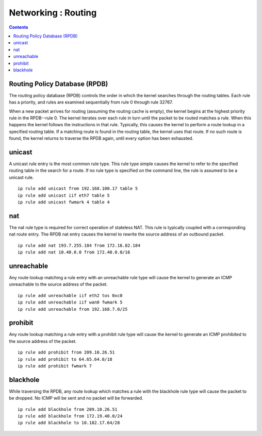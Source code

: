 Networking : Routing
====================

.. contents::

Routing Policy Database (RPDB)
------------------------------
The routing policy database (RPDB) controls the order in which the kernel searches through the routing tables. Each rule has a priority, and rules are examined sequentially from rule 0 through rule 32767.

When a new packet arrives for routing (assuming the routing cache is empty), the kernel begins at the highest priority rule in the RPDB--rule 0. The kernel iterates over each rule in turn until the packet to be routed matches a rule. When this happens the kernel follows the instructions in that rule. Typically, this causes the kernel to perform a route lookup in a specified routing table. If a matching route is found in the routing table, the kernel uses that route. If no such route is found, the kernel returns to traverse the RPDB again, until every option has been exhausted.

unicast
-------
A unicast rule entry is the most common rule type. This rule type simple causes the kernel to refer to the specified routing table in the search for a route. If no rule type is specified on the command line, the rule is assumed to be a unicast rule.

::

        ip rule add unicast from 192.168.100.17 table 5
        ip rule add unicast iif eth7 table 5
        ip rule add unicast fwmark 4 table 4

nat
---
The nat rule type is required for correct operation of stateless NAT. This rule is typically coupled with a corresponding nat route entry. The RPDB nat entry causes the kernel to rewrite the source address of an outbound packet.

::

        ip rule add nat 193.7.255.184 from 172.16.82.184
        ip rule add nat 10.40.0.0 from 172.40.0.0/16

unreachable
-----------
Any route lookup matching a rule entry with an unreachable rule type will cause the kernel to generate an ICMP unreachable to the source address of the packet.

::

        ip rule add unreachable iif eth2 tos 0xc0
        ip rule add unreachable iif wan0 fwmark 5
        ip rule add unreachable from 192.168.7.0/25

prohibit
--------
Any route lookup matching a rule entry with a prohibit rule type will cause the kernel to generate an ICMP prohibited to the source address of the packet.

::

        ip rule add prohibit from 209.10.26.51
        ip rule add prohibit to 64.65.64.0/18
        ip rule add prohibit fwmark 7

blackhole
---------
While traversing the RPDB, any route lookup which matches a rule with the blackhole rule type will cause the packet to be dropped. No ICMP will be sent and no packet will be forwarded.

::

        ip rule add blackhole from 209.10.26.51
        ip rule add blackhole from 172.19.40.0/24
        ip rule add blackhole to 10.182.17.64/28

